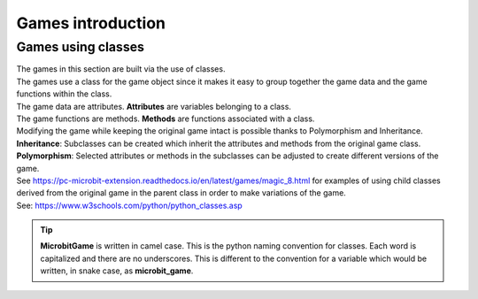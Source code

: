 ====================================================
Games introduction
====================================================

Games using classes
--------------------

| The games in this section are built via the use of classes.
| The games use a class for the game object since it makes it easy to group together the game data and the game functions within the class.
| The game data are attributes. **Attributes** are variables belonging to a class.
| The game functions are methods. **Methods** are functions associated with a class.

| Modifying the game while keeping the original game intact is possible thanks to Polymorphism and Inheritance.
| **Inheritance**: Subclasses can be created which inherit the attributes and methods from the original game class.
| **Polymorphism**: Selected attributes or methods in the subclasses can be adjusted to create different versions of the game.

| See https://pc-microbit-extension.readthedocs.io/en/latest/games/magic_8.html for examples of using child classes derived from the original game in the parent class in order to make variations of the game.


| See: https://www.w3schools.com/python/python_classes.asp

.. admonition:: Tip
    
    **MicrobitGame** is written in camel case. This is the python naming convention for classes. Each word is capitalized and there are no underscores. This is different to the convention for a variable which would be written, in snake case, as **microbit_game**.

